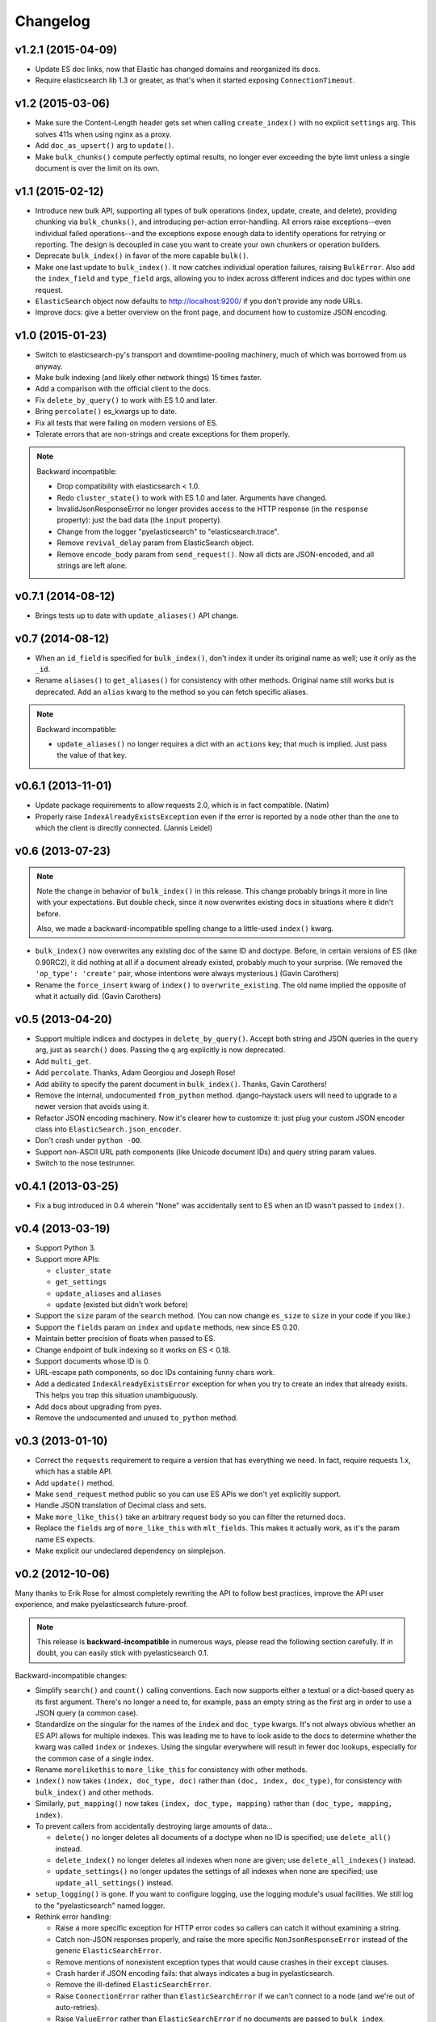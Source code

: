 =========
Changelog
=========

v1.2.1 (2015-04-09)
-------------------
* Update ES doc links, now that Elastic has changed domains and reorganized
  its docs.
* Require elasticsearch lib 1.3 or greater, as that's when it started exposing
  ``ConnectionTimeout``.


v1.2 (2015-03-06)
-----------------
* Make sure the Content-Length header gets set when calling ``create_index()``
  with no explicit ``settings`` arg. This solves 411s when using nginx as a
  proxy.
* Add ``doc_as_upsert()`` arg to ``update()``.
* Make ``bulk_chunks()`` compute perfectly optimal results, no longer ever
  exceeding the byte limit unless a single document is over the limit on its own.


v1.1 (2015-02-12)
-----------------
* Introduce new bulk API, supporting all types of bulk operations (index,
  update, create, and delete), providing chunking via ``bulk_chunks()``, and
  introducing per-action error-handling. All errors raise exceptions--even
  individual failed operations--and the exceptions expose enough data to
  identify operations for retrying or reporting. The design is decoupled in
  case you want to create your own chunkers or operation builders.
* Deprecate ``bulk_index()`` in favor of the more capable ``bulk()``.
* Make one last update to ``bulk_index()``. It now catches individual
  operation failures, raising ``BulkError``. Also add the ``index_field`` and
  ``type_field`` args, allowing you to index across different indices and doc
  types within one request.
* ``ElasticSearch`` object now defaults to http://localhost:9200/ if you don't provide any node URLs.
* Improve docs: give a better overview on the front page, and document how to
  customize JSON encoding.


v1.0 (2015-01-23)
-----------------

* Switch to elasticsearch-py's transport and downtime-pooling machinery,
  much of which was borrowed from us anyway.
* Make bulk indexing (and likely other network things) 15 times faster.
* Add a comparison with the official client to the docs.
* Fix ``delete_by_query()`` to work with ES 1.0 and later.
* Bring ``percolate()`` es_kwargs up to date.
* Fix all tests that were failing on modern versions of ES.
* Tolerate errors that are non-strings and create exceptions for them properly.

.. note::

  Backward incompatible:

  * Drop compatibility with elasticsearch < 1.0.
  * Redo ``cluster_state()`` to work with ES 1.0 and later. Arguments have
    changed.
  * InvalidJsonResponseError no longer provides access to the HTTP response
    (in the ``response`` property): just the bad data (the ``input`` property).
  * Change from the logger "pyelasticsearch" to "elasticsearch.trace".
  * Remove ``revival_delay`` param from ElasticSearch object.
  * Remove ``encode_body`` param from ``send_request()``. Now all dicts are
    JSON-encoded, and all strings are left alone.


v0.7.1 (2014-08-12)
-------------------

* Brings tests up to date with ``update_aliases()`` API change.


v0.7 (2014-08-12)
-----------------

* When an ``id_field`` is specified for ``bulk_index()``, don't index it under
  its original name as well; use it only as the ``_id``.
* Rename ``aliases()`` to ``get_aliases()`` for consistency with other
  methods. Original name still works but is deprecated. Add an ``alias`` kwarg
  to the method so you can fetch specific aliases.

.. note::

  Backward incompatible:

  * ``update_aliases()`` no longer requires a dict with an ``actions`` key;
    that much is implied. Just pass the value of that key.


v0.6.1 (2013-11-01)
-------------------

* Update package requirements to allow requests 2.0, which is in fact
  compatible. (Natim)
* Properly raise ``IndexAlreadyExistsException`` even if the error is reported
  by a node other than the one to which the client is directly connected.
  (Jannis Leidel)


v0.6 (2013-07-23)
-----------------

.. note::

  Note the change in behavior of ``bulk_index()`` in this release. This change
  probably brings it more in line with your expectations. But double check,
  since it now overwrites existing docs in situations where it didn't before.

  Also, we made a backward-incompatible spelling change to a little-used
  ``index()`` kwarg.

* ``bulk_index()`` now overwrites any existing doc of the same ID and doctype.
  Before, in certain versions of ES (like 0.90RC2), it did nothing at all if a
  document already existed, probably much to your surprise. (We removed the
  ``'op_type': 'create'`` pair, whose intentions were always mysterious.)
  (Gavin Carothers)
* Rename the ``force_insert`` kwarg of ``index()`` to ``overwrite_existing``.
  The old name implied the opposite of what it actually did. (Gavin Carothers)


v0.5 (2013-04-20)
-----------------

* Support multiple indices and doctypes in ``delete_by_query()``. Accept both
  string and JSON queries in the ``query`` arg, just as ``search()`` does.
  Passing the ``q`` arg explicitly is now deprecated.
* Add ``multi_get``.
* Add ``percolate``. Thanks, Adam Georgiou and Joseph Rose!
* Add ability to specify the parent document in ``bulk_index()``. Thanks, Gavin
  Carothers!
* Remove the internal, undocumented ``from_python`` method. django-haystack
  users will need to upgrade to a newer version that avoids using it.
* Refactor JSON encoding machinery. Now it's clearer how to customize it: just
  plug your custom JSON encoder class into ``ElasticSearch.json_encoder``.
* Don't crash under ``python -OO``.
* Support non-ASCII URL path components (like Unicode document IDs) and query
  string param values.
* Switch to the nose testrunner.


v0.4.1 (2013-03-25)
-------------------

* Fix a bug introduced in 0.4 wherein "None" was accidentally sent to ES when
  an ID wasn't passed to ``index()``.


v0.4 (2013-03-19)
-----------------

* Support Python 3.
* Support more APIs:

  * ``cluster_state``
  * ``get_settings``
  * ``update_aliases`` and ``aliases``
  * ``update`` (existed but didn't work before)

* Support the ``size`` param of the ``search`` method. (You can now change
  ``es_size`` to ``size`` in your code if you like.)
* Support the ``fields`` param on ``index`` and ``update`` methods, new since
  ES 0.20.
* Maintain better precision of floats when passed to ES.
* Change endpoint of bulk indexing so it works on ES < 0.18.
* Support documents whose ID is 0.
* URL-escape path components, so doc IDs containing funny chars work.
* Add a dedicated ``IndexAlreadyExistsError`` exception for when you try to
  create an index that already exists. This helps you trap this situation
  unambiguously.
* Add docs about upgrading from pyes.
* Remove the undocumented and unused ``to_python`` method.


v0.3 (2013-01-10)
-----------------

* Correct the ``requests`` requirement to require a version that has everything
  we need. In fact, require requests 1.x, which has a stable API.
* Add ``update()`` method.
* Make ``send_request`` method public so you can use ES APIs we don't yet
  explicitly support.
* Handle JSON translation of Decimal class and sets.
* Make ``more_like_this()`` take an arbitrary request body so you can filter
  the returned docs.
* Replace the ``fields`` arg of ``more_like_this`` with ``mlt_fields``. This
  makes it actually work, as it's the param name ES expects.
* Make explicit our undeclared dependency on simplejson.


v0.2 (2012-10-06)
-----------------

Many thanks to Erik Rose for almost completely rewriting the API to follow
best practices, improve the API user experience, and make pyelasticsearch
future-proof.

.. note::

  This release is **backward-incompatible** in numerous ways, please
  read the following section carefully. If in doubt, you can easily stick
  with pyelasticsearch 0.1.

Backward-incompatible changes:

* Simplify ``search()`` and ``count()`` calling conventions. Each now supports
  either a textual or a dict-based query as its first argument. There's no
  longer a need to, for example, pass an empty string as the first arg in order
  to use a JSON query (a common case).

* Standardize on the singular for the names of the ``index`` and ``doc_type``
  kwargs. It's not always obvious whether an ES API allows for multiple
  indexes. This was leading me to have to look aside to the docs to determine
  whether the kwarg was called ``index`` or ``indexes``. Using the singular
  everywhere will result in fewer doc lookups, especially for the common case
  of a single index.

* Rename ``morelikethis`` to ``more_like_this`` for consistency with other
  methods.

* ``index()`` now takes ``(index, doc_type, doc)`` rather than ``(doc, index,
  doc_type)``, for consistency with ``bulk_index()`` and other methods.

* Similarly, ``put_mapping()`` now takes ``(index, doc_type, mapping)``
  rather than ``(doc_type, mapping, index)``.

* To prevent callers from accidentally destroying large amounts of data...

  * ``delete()`` no longer deletes all documents of a doctype when no ID is
    specified; use ``delete_all()`` instead.
  * ``delete_index()`` no longer deletes all indexes when none are given; use
    ``delete_all_indexes()`` instead.
  * ``update_settings()`` no longer updates the settings of all indexes when
    none are specified; use ``update_all_settings()`` instead.

* ``setup_logging()`` is gone. If you want to configure logging, use the
  logging module's usual facilities. We still log to the "pyelasticsearch"
  named logger.

* Rethink error handling:

  * Raise a more specific exception for HTTP error codes so callers can catch
    it without examining a string.
  * Catch non-JSON responses properly, and raise the more specific
    ``NonJsonResponseError`` instead of the generic ``ElasticSearchError``.
  * Remove mentions of nonexistent exception types that would cause crashes
    in their ``except`` clauses.
  * Crash harder if JSON encoding fails: that always indicates a bug in
    pyelasticsearch.
  * Remove the ill-defined ``ElasticSearchError``.
  * Raise ``ConnectionError`` rather than ``ElasticSearchError`` if we can't
    connect to a node (and we're out of auto-retries).
  * Raise ``ValueError`` rather than ``ElasticSearchError`` if no documents
    are passed to ``bulk_index``.
  * All exceptions are now more introspectable, because they don't
    immediately mash all the context down into a string. For example, you can
    recover the unmolested response object from ``ElasticHttpError``.
  * Removed ``quiet`` kwarg, meaning we always expose errors.

Other changes:

* Add Sphinx documentation.
* Add load-balancing across multiple nodes.
* Add failover in the case where a node doesn't respond.
* Add ``close_index``, ``open_index``, ``update_settings``, ``health``.
* Support passing arbitrary kwargs through to the ES query string. Known ones
  are taken verbatim; unanticipated ones need an "\es_" prefix to guarantee
  forward compatibility.
* Automatically convert ``datetime`` objects when encoding JSON.
* Recognize and convert datetimes and dates in pass-through kwargs. This is
  useful for ``timeout``.
* In routines that can take either one or many indexes, don't require the
  caller to wrap a single index name in a list.
* Many other internal improvements


v0.1 (2012-08-30)
-----------------

Initial release based on the work of Robert Eanes and other authors
